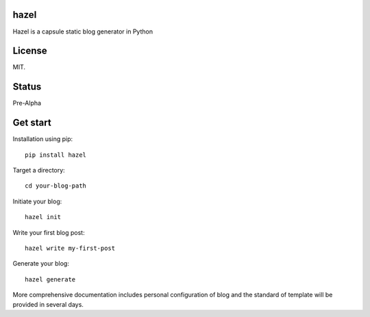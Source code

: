 hazel
-----

.. image:: https://travis-ci.org/shunfan/hazel.png?branch=master
    :target: https://travis-ci.org/shunfan/hazel

Hazel is a capsule static blog generator in Python

License
-------

MIT.

Status
------

Pre-Alpha

Get start
---------

Installation using pip::

    pip install hazel

Target a directory::

    cd your-blog-path

Initiate your blog::

    hazel init

Write your first blog post::

    hazel write my-first-post

Generate your blog::

    hazel generate

More comprehensive documentation includes personal configuration of blog and the standard of template will be provided in several days.
